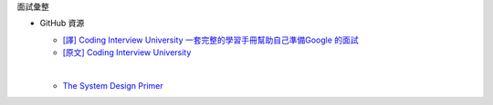 面試彙整


- GitHub 資源

  - `[譯] Coding Interview University 一套完整的學習手冊幫助自己準備Google 的面試 <https://github.com/jwasham/coding-interview-university/blob/master/translations/README-cn.md>`_
  - `[原文] Coding Interview University <https://github.com/jwasham/coding-interview-university>`_
  |
  
  - `The System Design Primer <https://github.com/donnemartin/system-design-primer>`_

